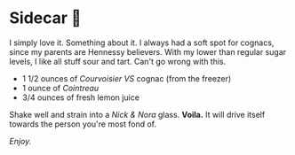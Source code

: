 #+options: exclude-html-head:property="theme-color" author-image:nil tomb:nil
#+options: preview-generate-bg:#151515 preview-generate-fg:#ffffff
#+html_head: <meta name="theme-color" property="theme-color" content="#151515">
#+html_head: <link rel="stylesheet" type="text/css" href="../glass-of-gods.css">
#+options: preview-generate:t rss-prefix:(Cocktails)
#+date: 281; 12024 H.E. 2319
* Sidecar 🍊

I simply love it. Something about it. I always had a soft spot for cognacs,
since my parents are Hennessy believers. With my lower than regular sugar levels,
I like all stuff sour and tart. Can't go wrong with this.

- 1 1/2 ounces of /Courvoisier VS/ cognac (from the freezer)
- 1 ounce of /Cointreau/
- 3/4 ounces of fresh lemon juice

Shake well and strain into a /Nick & Nora/ glass. *Voila.* It will drive itself
towards the person you're most fond of.

/Enjoy./

